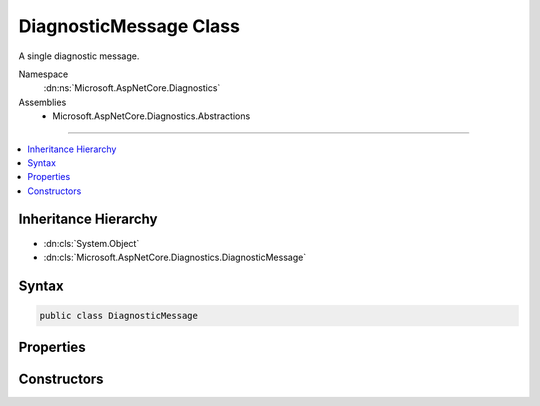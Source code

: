 

DiagnosticMessage Class
=======================






A single diagnostic message.


Namespace
    :dn:ns:`Microsoft.AspNetCore.Diagnostics`
Assemblies
    * Microsoft.AspNetCore.Diagnostics.Abstractions

----

.. contents::
   :local:



Inheritance Hierarchy
---------------------


* :dn:cls:`System.Object`
* :dn:cls:`Microsoft.AspNetCore.Diagnostics.DiagnosticMessage`








Syntax
------

.. code-block:: csharp

    public class DiagnosticMessage








.. dn:class:: Microsoft.AspNetCore.Diagnostics.DiagnosticMessage
    :hidden:

.. dn:class:: Microsoft.AspNetCore.Diagnostics.DiagnosticMessage

Properties
----------

.. dn:class:: Microsoft.AspNetCore.Diagnostics.DiagnosticMessage
    :noindex:
    :hidden:

    
    .. dn:property:: Microsoft.AspNetCore.Diagnostics.DiagnosticMessage.EndColumn
    
        
    
        
        Gets the zero-based column index for the end of the compilation error.
    
        
        :rtype: System.Int32
    
        
        .. code-block:: csharp
    
            public int EndColumn
            {
                get;
            }
    
    .. dn:property:: Microsoft.AspNetCore.Diagnostics.DiagnosticMessage.EndLine
    
        
    
        
        Gets the one-based line index for the end of the compilation error.
    
        
        :rtype: System.Int32
    
        
        .. code-block:: csharp
    
            public int EndLine
            {
                get;
            }
    
    .. dn:property:: Microsoft.AspNetCore.Diagnostics.DiagnosticMessage.FormattedMessage
    
        
    
        
        Gets the formatted error message.
    
        
        :rtype: System.String
    
        
        .. code-block:: csharp
    
            public string FormattedMessage
            {
                get;
            }
    
    .. dn:property:: Microsoft.AspNetCore.Diagnostics.DiagnosticMessage.Message
    
        
    
        
        Gets the error message.
    
        
        :rtype: System.String
    
        
        .. code-block:: csharp
    
            public string Message
            {
                get;
            }
    
    .. dn:property:: Microsoft.AspNetCore.Diagnostics.DiagnosticMessage.SourceFilePath
    
        
    
        
        Path of the file that produced the message.
    
        
        :rtype: System.String
    
        
        .. code-block:: csharp
    
            public string SourceFilePath
            {
                get;
            }
    
    .. dn:property:: Microsoft.AspNetCore.Diagnostics.DiagnosticMessage.StartColumn
    
        
    
        
        Gets the zero-based column index for the start of the compilation error.
    
        
        :rtype: System.Int32
    
        
        .. code-block:: csharp
    
            public int StartColumn
            {
                get;
            }
    
    .. dn:property:: Microsoft.AspNetCore.Diagnostics.DiagnosticMessage.StartLine
    
        
    
        
        Gets the one-based line index for the start of the compilation error.
    
        
        :rtype: System.Int32
    
        
        .. code-block:: csharp
    
            public int StartLine
            {
                get;
            }
    

Constructors
------------

.. dn:class:: Microsoft.AspNetCore.Diagnostics.DiagnosticMessage
    :noindex:
    :hidden:

    
    .. dn:constructor:: Microsoft.AspNetCore.Diagnostics.DiagnosticMessage.DiagnosticMessage(System.String, System.String, System.String, System.Int32, System.Int32, System.Int32, System.Int32)
    
        
    
        
        :type message: System.String
    
        
        :type formattedMessage: System.String
    
        
        :type filePath: System.String
    
        
        :type startLine: System.Int32
    
        
        :type startColumn: System.Int32
    
        
        :type endLine: System.Int32
    
        
        :type endColumn: System.Int32
    
        
        .. code-block:: csharp
    
            public DiagnosticMessage(string message, string formattedMessage, string filePath, int startLine, int startColumn, int endLine, int endColumn)
    

